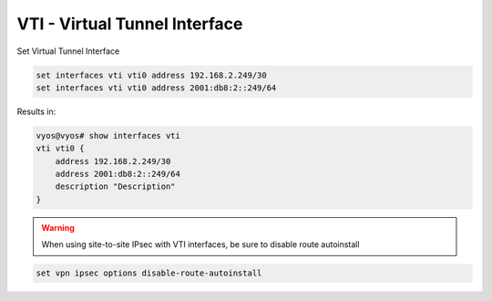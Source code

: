 .. _vti-interface:

##############################
VTI - Virtual Tunnel Interface
##############################
Set Virtual Tunnel Interface

.. code-block:: none

  set interfaces vti vti0 address 192.168.2.249/30
  set interfaces vti vti0 address 2001:db8:2::249/64

Results in:

.. code-block:: none

  vyos@vyos# show interfaces vti
  vti vti0 {
      address 192.168.2.249/30
      address 2001:db8:2::249/64
      description "Description"
  }

.. warning:: When using site-to-site IPsec with VTI interfaces,
   be sure to disable route autoinstall

.. code-block:: none
  
  set vpn ipsec options disable-route-autoinstall